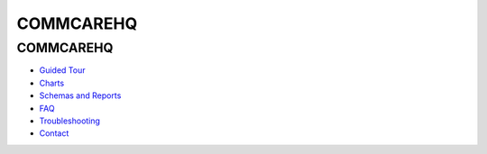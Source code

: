 .. _Guided Tour: help_tour
.. _Charts: help_charts
.. _Schemas and Reports: help_schemas
.. _FAQ: help_misc
.. _Troubleshooting: help_misc
.. _Contact: help_misc

COMMCAREHQ
==========

COMMCAREHQ
----------

* `Guided Tour`_
* Charts_
* `Schemas and Reports`_
* FAQ_
* Troubleshooting_
* Contact_

